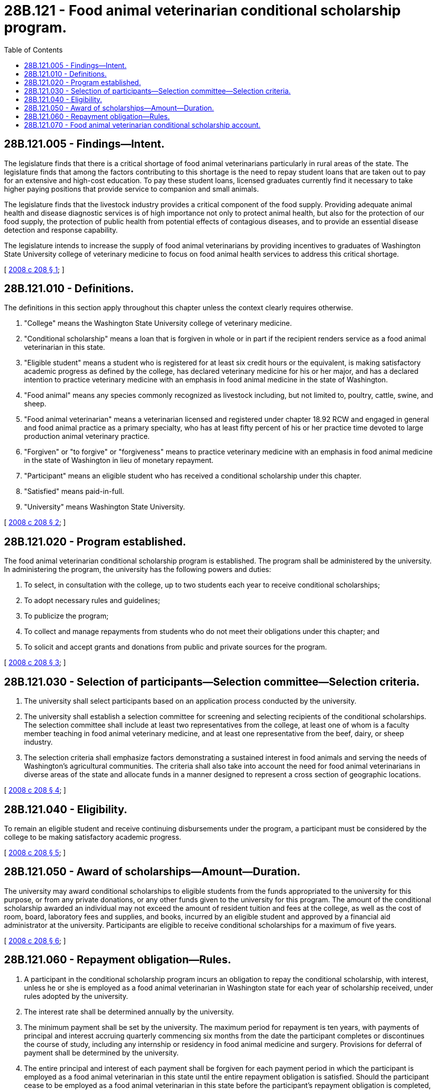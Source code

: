 = 28B.121 - Food animal veterinarian conditional scholarship program.
:toc:

== 28B.121.005 - Findings—Intent.
The legislature finds that there is a critical shortage of food animal veterinarians particularly in rural areas of the state. The legislature finds that among the factors contributing to this shortage is the need to repay student loans that are taken out to pay for an extensive and high-cost education. To pay these student loans, licensed graduates currently find it necessary to take higher paying positions that provide service to companion and small animals. 

The legislature finds that the livestock industry provides a critical component of the food supply. Providing adequate animal health and disease diagnostic services is of high importance not only to protect animal health, but also for the protection of our food supply, the protection of public health from potential effects of contagious diseases, and to provide an essential disease detection and response capability.

The legislature intends to increase the supply of food animal veterinarians by providing incentives to graduates of Washington State University college of veterinary medicine to focus on food animal health services to address this critical shortage.

[ http://lawfilesext.leg.wa.gov/biennium/2007-08/Pdf/Bills/Session%20Laws/Senate/6187.SL.pdf?cite=2008%20c%20208%20§%201[2008 c 208 § 1]; ]

== 28B.121.010 - Definitions.
The definitions in this section apply throughout this chapter unless the context clearly requires otherwise.

. "College" means the Washington State University college of veterinary medicine.

. "Conditional scholarship" means a loan that is forgiven in whole or in part if the recipient renders service as a food animal veterinarian in this state.

. "Eligible student" means a student who is registered for at least six credit hours or the equivalent, is making satisfactory academic progress as defined by the college, has declared veterinary medicine for his or her major, and has a declared intention to practice veterinary medicine with an emphasis in food animal medicine in the state of Washington.

. "Food animal" means any species commonly recognized as livestock including, but not limited to, poultry, cattle, swine, and sheep.

. "Food animal veterinarian" means a veterinarian licensed and registered under chapter 18.92 RCW and engaged in general and food animal practice as a primary specialty, who has at least fifty percent of his or her practice time devoted to large production animal veterinary practice.

. "Forgiven" or "to forgive" or "forgiveness" means to practice veterinary medicine with an emphasis in food animal medicine in the state of Washington in lieu of monetary repayment.

. "Participant" means an eligible student who has received a conditional scholarship under this chapter.

. "Satisfied" means paid-in-full.

. "University" means Washington State University.

[ http://lawfilesext.leg.wa.gov/biennium/2007-08/Pdf/Bills/Session%20Laws/Senate/6187.SL.pdf?cite=2008%20c%20208%20§%202[2008 c 208 § 2]; ]

== 28B.121.020 - Program established.
The food animal veterinarian conditional scholarship program is established. The program shall be administered by the university. In administering the program, the university has the following powers and duties:

. To select, in consultation with the college, up to two students each year to receive conditional scholarships;

. To adopt necessary rules and guidelines;

. To publicize the program;

. To collect and manage repayments from students who do not meet their obligations under this chapter; and

. To solicit and accept grants and donations from public and private sources for the program.

[ http://lawfilesext.leg.wa.gov/biennium/2007-08/Pdf/Bills/Session%20Laws/Senate/6187.SL.pdf?cite=2008%20c%20208%20§%203[2008 c 208 § 3]; ]

== 28B.121.030 - Selection of participants—Selection committee—Selection criteria.
. The university shall select participants based on an application process conducted by the university.

. The university shall establish a selection committee for screening and selecting recipients of the conditional scholarships. The selection committee shall include at least two representatives from the college, at least one of whom is a faculty member teaching in food animal veterinary medicine, and at least one representative from the beef, dairy, or sheep industry.

. The selection criteria shall emphasize factors demonstrating a sustained interest in food animals and serving the needs of Washington's agricultural communities. The criteria shall also take into account the need for food animal veterinarians in diverse areas of the state and allocate funds in a manner designed to represent a cross section of geographic locations.

[ http://lawfilesext.leg.wa.gov/biennium/2007-08/Pdf/Bills/Session%20Laws/Senate/6187.SL.pdf?cite=2008%20c%20208%20§%204[2008 c 208 § 4]; ]

== 28B.121.040 - Eligibility.
To remain an eligible student and receive continuing disbursements under the program, a participant must be considered by the college to be making satisfactory academic progress.

[ http://lawfilesext.leg.wa.gov/biennium/2007-08/Pdf/Bills/Session%20Laws/Senate/6187.SL.pdf?cite=2008%20c%20208%20§%205[2008 c 208 § 5]; ]

== 28B.121.050 - Award of scholarships—Amount—Duration.
The university may award conditional scholarships to eligible students from the funds appropriated to the university for this purpose, or from any private donations, or any other funds given to the university for this program. The amount of the conditional scholarship awarded an individual may not exceed the amount of resident tuition and fees at the college, as well as the cost of room, board, laboratory fees and supplies, and books, incurred by an eligible student and approved by a financial aid administrator at the university. Participants are eligible to receive conditional scholarships for a maximum of five years.

[ http://lawfilesext.leg.wa.gov/biennium/2007-08/Pdf/Bills/Session%20Laws/Senate/6187.SL.pdf?cite=2008%20c%20208%20§%206[2008 c 208 § 6]; ]

== 28B.121.060 - Repayment obligation—Rules.
. A participant in the conditional scholarship program incurs an obligation to repay the conditional scholarship, with interest, unless he or she is employed as a food animal veterinarian in Washington state for each year of scholarship received, under rules adopted by the university.

. The interest rate shall be determined annually by the university.

. The minimum payment shall be set by the university. The maximum period for repayment is ten years, with payments of principal and interest accruing quarterly commencing six months from the date the participant completes or discontinues the course of study, including any internship or residency in food animal medicine and surgery. Provisions for deferral of payment shall be determined by the university.

. The entire principal and interest of each payment shall be forgiven for each payment period in which the participant is employed as a food animal veterinarian in this state until the entire repayment obligation is satisfied. Should the participant cease to be employed as a food animal veterinarian in this state before the participant's repayment obligation is completed, payments on the unsatisfied portion of the principal and interest shall begin the next payment period and continue until the remainder of the participant's repayment obligation is satisfied.

. The university is responsible for collection of repayments made under this section and shall exercise due diligence in such collection, maintaining all necessary records to ensure that maximum repayments are made. Collection and servicing of repayments under this section shall be pursued using the full extent of the law, including wage garnishment if necessary. The university is responsible to forgive all or parts of such repayments under the criteria established in this section and shall maintain all necessary records of forgiven payments.

. Receipts from the payment of principal or interest or any other subsidies to which the university as administrator is entitled, that are paid by or on behalf of participants under this section, shall be deposited in the food animal veterinarian conditional scholarship account and shall be used to cover the costs of granting the conditional scholarships, maintaining necessary records, and making collections under subsection (5) of this section. The university shall maintain accurate records of these costs, and all receipts beyond those necessary to pay such costs shall be used to grant conditional scholarships to eligible students.

. The university shall adopt rules to define the terms of repayment, including applicable interest rates, fees, and deferments.

[ http://lawfilesext.leg.wa.gov/biennium/2007-08/Pdf/Bills/Session%20Laws/Senate/6187.SL.pdf?cite=2008%20c%20208%20§%207[2008 c 208 § 7]; ]

== 28B.121.070 - Food animal veterinarian conditional scholarship account.
. The food animal veterinarian conditional scholarship account is created in the custody of the state treasurer. No appropriation is required for expenditures of funds from the account. The account is not subject to allotment procedures under chapter 43.88 RCW except for moneys used for program administration.

. The university shall deposit into the account all moneys received for the program. The account shall be self-sustaining and consist of funds appropriated by the legislature for the food animal veterinarian conditional scholarship program, private contributions to the program, and receipts from participant repayments.

. Expenditures from the account may be used solely for conditional scholarships to participants in the program established by this chapter and costs associated with program administration by the university.

. Disbursements from the account may be made only on the authorization of the university.

[ http://lawfilesext.leg.wa.gov/biennium/2007-08/Pdf/Bills/Session%20Laws/Senate/6187.SL.pdf?cite=2008%20c%20208%20§%208[2008 c 208 § 8]; ]

